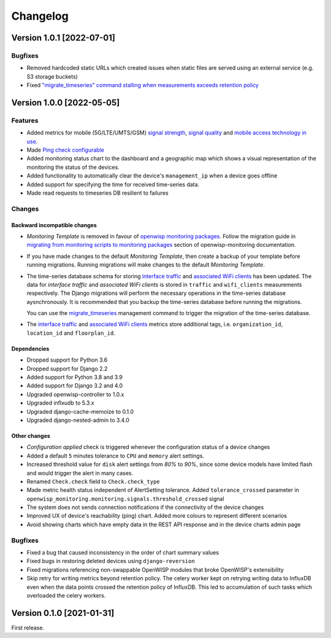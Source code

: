 Changelog
=========

Version 1.0.1 [2022-07-01]
--------------------------

Bugfixes
~~~~~~~~

- Removed hardcoded static URLs which created
  issues when static files are served using an
  external service (e.g. S3 storage buckets)
- Fixed `"migrate_timeseries" command stalling
  when measurements exceeds retention policy
  <https://github.com/openwisp/openwisp-monitoring/issues/401>`_

Version 1.0.0 [2022-05-05]
--------------------------

Features
~~~~~~~~

- Added metrics for mobile (5G/LTE/UMTS/GSM)
  `signal strength <https://github.com/openwisp/openwisp-monitoring#mobile-signal-strength>`_,
  `signal quality <https://github.com/openwisp/openwisp-monitoring#mobile-signal-quality>`_
  and `mobile access technology in use
  <https://github.com/openwisp/openwisp-monitoring#mobile-access-technology-in-use>`_.
- Made `Ping check configurable <https://github.com/openwisp/openwisp-monitoring#openwisp_monitoring_ping_check_config>`_
- Added monitoring status chart to the dashboard and
  a geographic map which shows a visual representation of the
  monitoring the status of the devices.
- Added functionality to automatically clear the device's ``management_ip``
  when a device goes offline
- Added support for specifying the time for received time-series data.
- Made read requests to timeseries DB resilient to failures

Changes
~~~~~~~

Backward incompatible changes
^^^^^^^^^^^^^^^^^^^^^^^^^^^^^

- *Monitoring Template* is removed in favour of
  `openwisp monitoring packages <https://github.com/openwisp/openwrt-openwisp-monitoring#openwrt-openwisp-monitoring>`_.
  Follow the migration guide in `migrating from monitoring scripts to
  monitoring packages <https://github.com/openwisp/openwisp-monitoring#migrating-from-monitoring-scripts-to-monitoring-packages>`_
  section of openwisp-monitoring documentation.
- If you have made changes to the default *Monitoring Template*, then
  create a backup of your template before running migrations. Running
  migrations will make changes to the default *Monitoring Template*.
- The time-series database schema for storing
  `interface traffic <https://github.com/openwisp/openwisp-monitoring#traffic>`_
  and `associated WiFi clients <https://github.com/openwisp/openwisp-monitoring#wifi-clients>`_
  has been updated. The data for *interface traffic* and *associated WiFi clients*
  is stored in ``traffic`` and ``wifi_clients`` measurements respectively.
  The Django migrations will perform the necessary operations in the time-series
  database aysnchronously. It is recommended that you backup the time-series
  database before running the migrations.

  You can use the `migrate_timeseries <https://github.com/openwisp/openwisp-monitoring#run-checks>`_
  management command to trigger the migration of the time-series database.
- The `interface traffic <https://github.com/openwisp/openwisp-monitoring#traffic>`_
  and `associated WiFi clients <https://github.com/openwisp/openwisp-monitoring#wifi-clients>`_
  metrics store additional tags, i.e. ``organization_id``, ``location_id`` and ``floorplan_id``.

Dependencies
^^^^^^^^^^^^

- Dropped support for Python 3.6
- Dropped support for Django 2.2
- Added support for Python 3.8 and 3.9
- Added support for Django 3.2 and 4.0
- Upgraded openwisp-controller to 1.0.x
- Upgraded inflxudb to 5.3.x
- Upgraded django-cache-memoize to 0.1.0
- Upgraded django-nested-admin to 3.4.0

Other changes
^^^^^^^^^^^^^

- *Configuration applied* check is triggered whenever the
  configuration status of a device changes
- Added a default ``5`` minutes tolerance to ``CPU`` and ``memory``
  alert settings.
- Increased threshold value for ``disk`` alert settings from
  *80%* to *90%*, since some device models have limited flash and
  would trigger the alert in many cases.
- Renamed ``Check.check`` field to ``Check.check_type``
- Made metric health status independent of AlertSetting tolerance.
  Added ``tolerance_crossed`` parameter in
  ``openwisp_monitoring.monitoring.signals.threshold_crossed`` signal
- The system does not sends connection notifications if the
  connectivity of the device changes
- Improved UX of device's reachability (ping) chart.
  Added more colours to represent different scenarios
- Avoid showing charts which have empty data in the REST API response
  and in the device charts admin page

Bugfixes
~~~~~~~~

- Fixed a bug that caused inconsistency in the order of chart summary values
- Fixed bugs in restoring deleted devices using ``django-reversion``
- Fixed migrations referencing non-swappable OpenWISP modules
  that broke OpenWISP's extensibility
- Skip retry for writing metrics beyond retention policy.
  The celery worker kept on retrying writing data to InfluxDB even
  when the data points crossed the retention policy of InfluxDB. This
  led to accumulation of such tasks which overloaded the celery workers.

Version 0.1.0 [2021-01-31]
--------------------------

First release.
